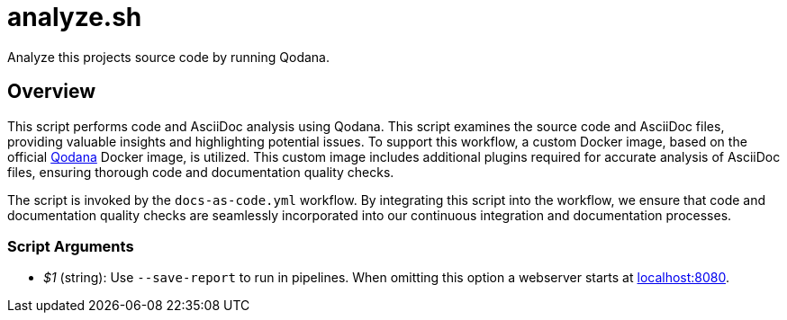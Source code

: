 = analyze.sh

// +-----------------------------------------------+
// |                                               |
// |    DO NOT EDIT HERE !!!!!                     |
// |                                               |
// |    File is auto-generated by pipline.         |
// |    Contents are based on bash script docs.    |
// |                                               |
// +-----------------------------------------------+


Analyze this projects source code by running Qodana.

== Overview

This script performs code and AsciiDoc analysis using Qodana. This script
examines the source code and AsciiDoc files, providing valuable insights and highlighting
potential issues. To support this workflow, a custom Docker image, based on the official
link:https://www.jetbrains.com/de-de/qodana[Qodana] Docker image, is utilized. This custom
image includes additional plugins required for accurate analysis of AsciiDoc files,
ensuring thorough code and documentation quality checks.

The script is invoked by the `docs-as-code.yml` workflow. By integrating this script into
the workflow, we ensure that code and documentation quality checks are seamlessly
incorporated into our continuous integration and documentation processes.

=== Script Arguments

* _$1_ (string): Use `--save-report` to run in pipelines. When omitting this option a webserver starts at link:http://localhost:8080[localhost:8080].
